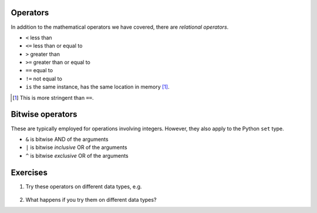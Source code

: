 .. index::
    pair: <; operators
    pair: <=; operators
    pair: >; operators
    pair: >=; operators
    pair: ==; operators
    pair: !=; operators
    pair: is; operators

Operators
=========

In addition to the mathematical operators we have covered, there are *relational operators*.

- ``<`` less than
- ``<=`` less than or equal to
- ``>`` greater than 
- ``>=`` greater than or equal to
- ``==`` equal to
- ``!=`` not equal to
- ``is`` the same instance, has the same location in memory [1]_.

.. [1] This is more stringent than ``==``.

.. index::
    pair: &; bitwise operators
    pair: |; bitwise operators
    pair: ^; bitwise operators

.. _bitwise_operators:

Bitwise operators
=================

These are typically employed for operations involving integers. However, they also apply to the Python ``set`` type.

- ``&`` is bitwise AND of the arguments
- ``|`` is bitwise *inclusive* OR of the arguments
- ``^`` is bitwise *exclusive* OR of the arguments

Exercises
=========

#. Try these operators on different data types, e.g.

    .. jupyter-execute::
        :linenos:

        "abcd" < "ABCD"

#. What happens if you try them on different data types?
 